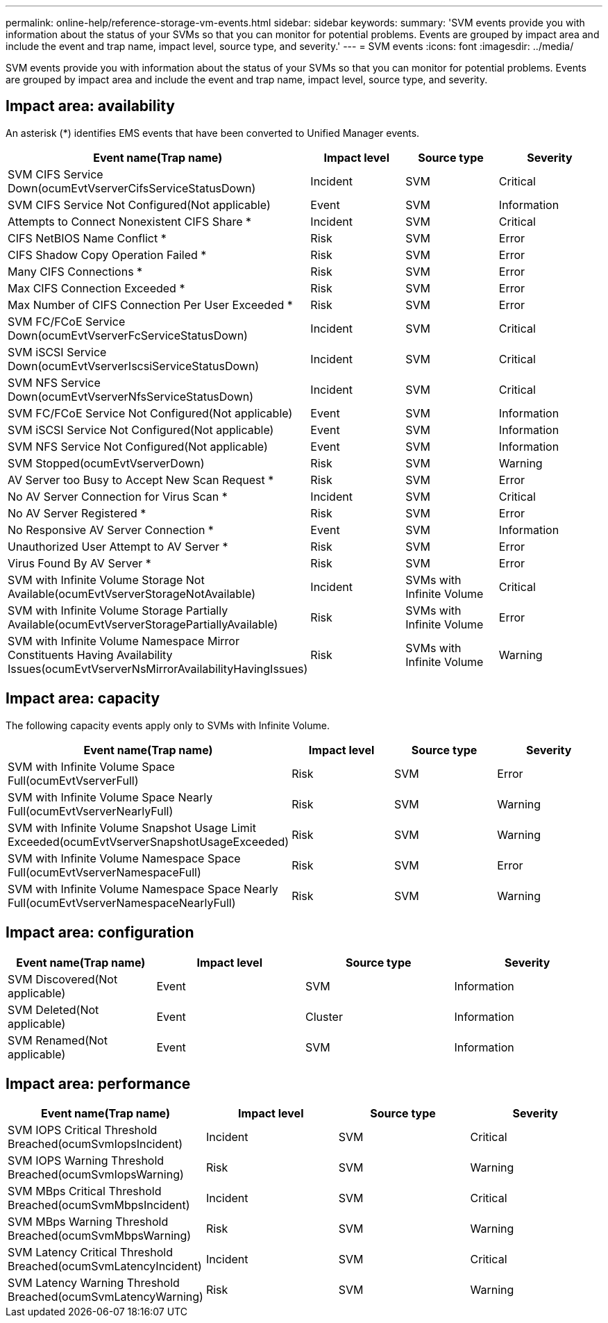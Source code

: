 ---
permalink: online-help/reference-storage-vm-events.html
sidebar: sidebar
keywords: 
summary: 'SVM events provide you with information about the status of your SVMs so that you can monitor for potential problems. Events are grouped by impact area and include the event and trap name, impact level, source type, and severity.'
---
= SVM events
:icons: font
:imagesdir: ../media/

[.lead]
SVM events provide you with information about the status of your SVMs so that you can monitor for potential problems. Events are grouped by impact area and include the event and trap name, impact level, source type, and severity.

== Impact area: availability

An asterisk (*) identifies EMS events that have been converted to Unified Manager events.

[options="header"]
|===
| Event name(Trap name) | Impact level| Source type| Severity
a|
SVM CIFS Service Down(ocumEvtVserverCifsServiceStatusDown)

a|
Incident
a|
SVM
a|
Critical
a|
SVM CIFS Service Not Configured(Not applicable)

a|
Event
a|
SVM
a|
Information
a|
Attempts to Connect Nonexistent CIFS Share *
a|
Incident
a|
SVM
a|
Critical
a|
CIFS NetBIOS Name Conflict *
a|
Risk
a|
SVM
a|
Error
a|
CIFS Shadow Copy Operation Failed *
a|
Risk
a|
SVM
a|
Error
a|
Many CIFS Connections *
a|
Risk
a|
SVM
a|
Error
a|
Max CIFS Connection Exceeded *
a|
Risk
a|
SVM
a|
Error
a|
Max Number of CIFS Connection Per User Exceeded *
a|
Risk
a|
SVM
a|
Error
a|
SVM FC/FCoE Service Down(ocumEvtVserverFcServiceStatusDown)

a|
Incident
a|
SVM
a|
Critical
a|
SVM iSCSI Service Down(ocumEvtVserverIscsiServiceStatusDown)

a|
Incident
a|
SVM
a|
Critical
a|
SVM NFS Service Down(ocumEvtVserverNfsServiceStatusDown)

a|
Incident
a|
SVM
a|
Critical
a|
SVM FC/FCoE Service Not Configured(Not applicable)

a|
Event
a|
SVM
a|
Information
a|
SVM iSCSI Service Not Configured(Not applicable)

a|
Event
a|
SVM
a|
Information
a|
SVM NFS Service Not Configured(Not applicable)

a|
Event
a|
SVM
a|
Information
a|
SVM Stopped(ocumEvtVserverDown)

a|
Risk
a|
SVM
a|
Warning
a|
AV Server too Busy to Accept New Scan Request *
a|
Risk
a|
SVM
a|
Error
a|
No AV Server Connection for Virus Scan *
a|
Incident
a|
SVM
a|
Critical
a|
No AV Server Registered *
a|
Risk
a|
SVM
a|
Error
a|
No Responsive AV Server Connection *
a|
Event
a|
SVM
a|
Information
a|
Unauthorized User Attempt to AV Server *
a|
Risk
a|
SVM
a|
Error
a|
Virus Found By AV Server *
a|
Risk
a|
SVM
a|
Error
a|
SVM with Infinite Volume Storage Not Available(ocumEvtVserverStorageNotAvailable)

a|
Incident
a|
SVMs with Infinite Volume

a|
Critical
a|
SVM with Infinite Volume Storage Partially Available(ocumEvtVserverStoragePartiallyAvailable)

a|
Risk
a|
SVMs with Infinite Volume

a|
Error
a|
SVM with Infinite Volume Namespace Mirror Constituents Having Availability Issues(ocumEvtVserverNsMirrorAvailabilityHavingIssues)

a|
Risk
a|
SVMs with Infinite Volume

a|
Warning
|===

== Impact area: capacity

The following capacity events apply only to SVMs with Infinite Volume.

[options="header"]
|===
| Event name(Trap name) | Impact level| Source type| Severity
a|
SVM with Infinite Volume Space Full(ocumEvtVserverFull)

a|
Risk
a|
SVM
a|
Error
a|
SVM with Infinite Volume Space Nearly Full(ocumEvtVserverNearlyFull)

a|
Risk
a|
SVM
a|
Warning
a|
SVM with Infinite Volume Snapshot Usage Limit Exceeded(ocumEvtVserverSnapshotUsageExceeded)

a|
Risk
a|
SVM
a|
Warning
a|
SVM with Infinite Volume Namespace Space Full(ocumEvtVserverNamespaceFull)

a|
Risk
a|
SVM
a|
Error
a|
SVM with Infinite Volume Namespace Space Nearly Full(ocumEvtVserverNamespaceNearlyFull)

a|
Risk
a|
SVM
a|
Warning
|===

== Impact area: configuration

[options="header"]
|===
| Event name(Trap name) | Impact level| Source type| Severity
a|
SVM Discovered(Not applicable)

a|
Event
a|
SVM
a|
Information
a|
SVM Deleted(Not applicable)

a|
Event
a|
Cluster
a|
Information
a|
SVM Renamed(Not applicable)

a|
Event
a|
SVM
a|
Information
|===

== Impact area: performance

[options="header"]
|===
| Event name(Trap name) | Impact level| Source type| Severity
a|
SVM IOPS Critical Threshold Breached(ocumSvmIopsIncident)

a|
Incident
a|
SVM
a|
Critical
a|
SVM IOPS Warning Threshold Breached(ocumSvmIopsWarning)

a|
Risk
a|
SVM
a|
Warning
a|
SVM MBps Critical Threshold Breached(ocumSvmMbpsIncident)

a|
Incident
a|
SVM
a|
Critical
a|
SVM MBps Warning Threshold Breached(ocumSvmMbpsWarning)

a|
Risk
a|
SVM
a|
Warning
a|
SVM Latency Critical Threshold Breached(ocumSvmLatencyIncident)

a|
Incident
a|
SVM
a|
Critical
a|
SVM Latency Warning Threshold Breached(ocumSvmLatencyWarning)

a|
Risk
a|
SVM
a|
Warning
|===
